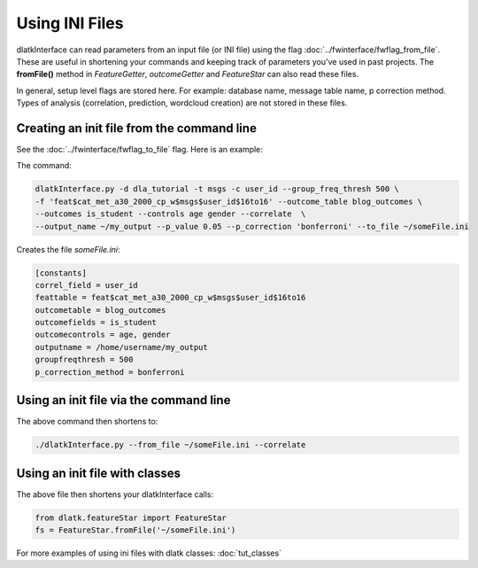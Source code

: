 .. _tut_init_files:
===============
Using INI Files
===============

dlatkInterface can read parameters from an input file (or INI file) using the flag :doc:`../fwinterface/fwflag_from_file`. These are useful in shortening your commands and keeping track of parameters you've used in past projects. The **fromFile()** method in *FeatureGetter*, *outcomeGetter* and *FeatureStar* can also read these files. 

In general, setup level flags are stored here. For example: database name, message table name, p correction method. Types of analysis (correlation, prediction, wordcloud creation) are not stored in these files. 

Creating an init file from the command line
-------------------------------------------
See the :doc:`../fwinterface/fwflag_to_file` flag. Here is an example:

The command:

.. code-block:: bash

	dlatkInterface.py -d dla_tutorial -t msgs -c user_id --group_freq_thresh 500 \ 
	-f 'feat$cat_met_a30_2000_cp_w$msgs$user_id$16to16' --outcome_table blog_outcomes \ 
	--outcomes is_student --controls age gender --correlate  \ 
	--output_name ~/my_output --p_value 0.05 --p_correction 'bonferroni' --to_file ~/someFile.ini

Creates the file *someFile.ini*:

.. code-block:: bash

	[constants]
	correl_field = user_id
	feattable = feat$cat_met_a30_2000_cp_w$msgs$user_id$16to16
	outcometable = blog_outcomes
	outcomefields = is_student
	outcomecontrols = age, gender
	outputname = /home/username/my_output
	groupfreqthresh = 500
	p_correction_method = bonferroni

Using an init file via the command line
---------------------------------------

The above command then shortens to:

.. code-block:: bash

	./dlatkInterface.py --from_file ~/someFile.ini --correlate

Using an init file with classes
-------------------------------

The above file then shortens your dlatkInterface calls:

.. code-block:: python

	from dlatk.featureStar import FeatureStar
	fs = FeatureStar.fromFile('~/someFile.ini')

For more examples of using ini files with dlatk classes: :doc:`tut_classes`